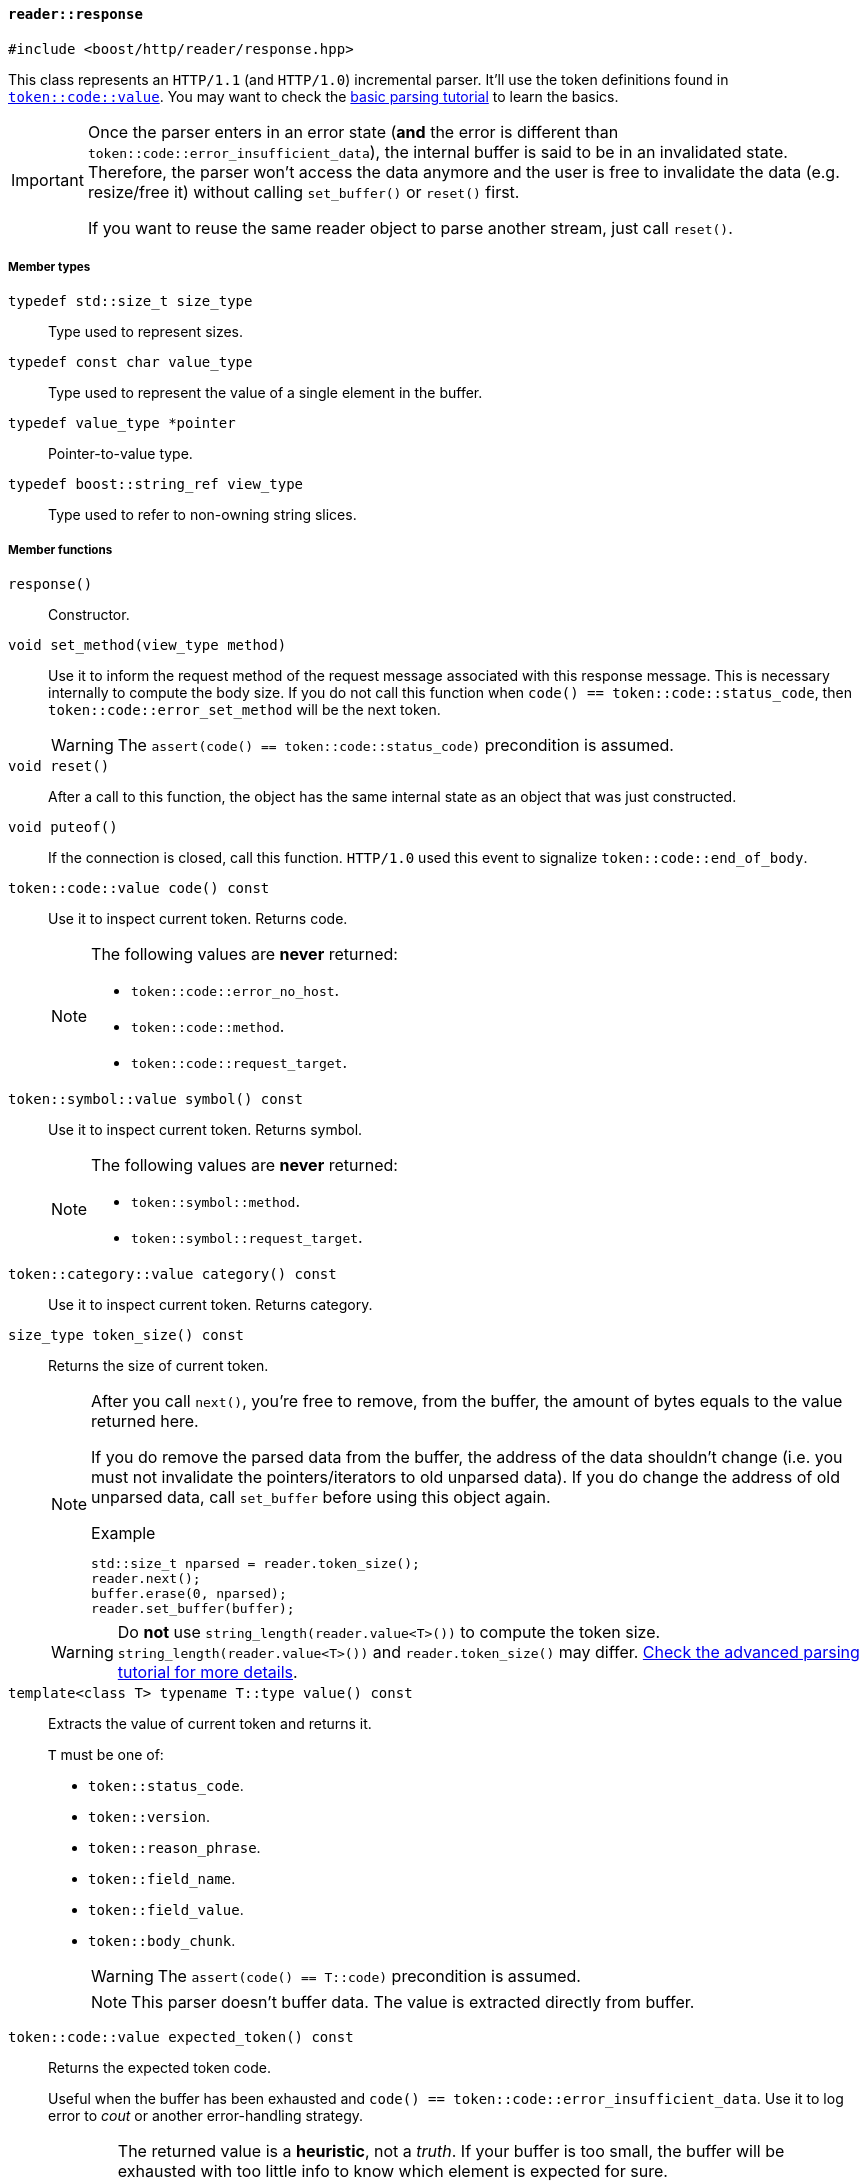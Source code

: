 [[reader_response]]
==== `reader::response`

[source,cpp]
----
#include <boost/http/reader/response.hpp>
----

This class represents an `HTTP/1.1` (and `HTTP/1.0`) incremental parser. It'll
use the token definitions found in <<token_code_value,`token::code::value`>>.
You may want to check the <<parsing_tutorial1,basic parsing tutorial>> to learn
the basics.

[IMPORTANT]
--
Once the parser enters in an error state (*and* the error is different than
`token::code::error_insufficient_data`), the internal buffer is said to be in an
invalidated state. Therefore, the parser won't access the data anymore and the
user is free to invalidate the data (e.g. resize/free it) without calling
`set_buffer()` or `reset()` first.

If you want to reuse the same reader object to parse another stream, just call
`reset()`.
--

===== Member types

`typedef std::size_t size_type`::

  Type used to represent sizes.

`typedef const char value_type`::

  Type used to represent the value of a single element in the buffer.

`typedef value_type *pointer`::

  Pointer-to-value type.

`typedef boost::string_ref view_type`::

  Type used to refer to non-owning string slices.

===== Member functions

`response()`::

  Constructor.

`void set_method(view_type method)`::

  Use it to inform the request method of the request message associated with
  this response message. This is necessary internally to compute the body
  size. If you do not call this function when `code() ==
  token::code::status_code`, then `token::code::error_set_method` will be the
  next token.
+
WARNING: The `assert(code() == token::code::status_code)` precondition is
assumed.

`void reset()`::

  After a call to this function, the object has the same internal state as an
  object that was just constructed.

`void puteof()`::

  If the connection is closed, call this function. `HTTP/1.0` used this event to
  signalize `token::code::end_of_body`.

`token::code::value code() const`::

  Use it to inspect current token. Returns code.
+
[NOTE]
--
The following values are *never* returned:

* `token::code::error_no_host`.
* `token::code::method`.
* `token::code::request_target`.
--

`token::symbol::value symbol() const`::

  Use it to inspect current token. Returns symbol.
+
[NOTE]
--
The following values are *never* returned:

* `token::symbol::method`.
* `token::symbol::request_target`.
--

`token::category::value category() const`::

  Use it to inspect current token. Returns category.

`size_type token_size() const`::

  Returns the size of current token.
+
[NOTE]
--
After you call `next()`, you're free to remove, from the buffer, the amount of
bytes equals to the value returned here.

If you do remove the parsed data from the buffer, the address of the data
shouldn't change (i.e. you must not invalidate the pointers/iterators to old
unparsed data). If you do change the address of old unparsed data, call
`set_buffer` before using this object again.

.Example

[source,cpp]
----
std::size_t nparsed = reader.token_size();
reader.next();
buffer.erase(0, nparsed);
reader.set_buffer(buffer);
----
--
+
WARNING: Do *not* use `string_length(reader.value<T>())` to compute the token
size. `string_length(reader.value<T>())` and `reader.token_size()` may
differ. <<parsing_tutorial2,Check the advanced parsing tutorial for more
details>>.

`template<class T> typename T::type value() const`::

  Extracts the value of current token and returns it.
+
`T` must be one of:
+
* `token::status_code`.
* `token::version`.
* `token::reason_phrase`.
* `token::field_name`.
* `token::field_value`.
* `token::body_chunk`.
+
WARNING: The `assert(code() == T::code)` precondition is assumed.
+
NOTE: This parser doesn't buffer data. The value is extracted directly from
buffer.

`token::code::value expected_token() const`::

  Returns the expected token code.
+
Useful when the buffer has been exhausted and `code() ==
token::code::error_insufficient_data`. Use it to log error to _cout_ or another
error-handling strategy.
+
[WARNING]
--
The returned value is a *heuristic*, not a _truth_. If your buffer is too small,
the buffer will be exhausted with too little info to know which element is
expected for sure.

For instance, `expected_token()` might return `token::code::field_name`, but
when you have enough info in the buffer, the actual token happens to be
`token::code::end_of_headers`.
--

`void next()`::

  Consumes the current token and advances in the buffer.
+
NOTE: Given the current token is complete (i.e. `code() !=
token::code::error_insufficient_data`), a call to this function *always*
consumes the current token.

`void set_buffer(asio::const_buffer inbuffer)`::

  Sets buffer to _inbuffer_.
+
[NOTE]
--
_inbuffer_ should hold the data at the same point of unparsed data from the
internal buffer from before this call.

.Example

[source,cpp]
----
std::size_t nparsed = reader.token_size();

// now unparsed data becomes ahead
// of `buffer.begin()`
reader.next();

reader.set_buffer(buffer + nparsed);
----
--
+
WARNING: The reader object follows the HTTP stream orchestrated by the
continuous flow of `set_buffer()` and `next()`. You should treat this region as
read-only. For instance, if I pass `"header-a: something"` to the reader and
then change the contents to `"header-a: another thing"`, there are no guarantees
about the reader object behaviour. You can safely change only the contents of
the buffer region not yet exposed to `reader` through
`reader.set_buffer(some_buffer)` (i.e. the region outside of `some_buffer` never
seen by `reader`).
+
[NOTE]
--
You're free to pass larger buffers at will.

You're also free to pass a buffer just as big as current token
(i.e. `token_size()`). In other words, you're free to shrink the buffer *if* the
new buffer is at least as big as current token.
--
+
[TIP]
--
If you want to free the buffer while maintaining the reader object valid, just
set the buffer to current token size, call `next()` and then set buffer to an
empty buffer.

Do notice that this will consume current token as well. And as values are
decoded directly from the buffer, this strategy is the only choice.

.Example

[source,cpp]
----
reader.set_buffer(boost::asio::buffer(buffer, reader.token_size()));
reader.next();
reader.set_buffer(boost::asio::const_buffer());
buffer.clear();
----
--

`size_type parsed_count() const`::

  Returns the number of bytes parsed *since `set_buffer` was last called*.
+
[TIP]
--
You can use it to go away with the `nparsed` variable shown in the
<<parsing_tutorial1,principles on parsing tutorial>>. I'm sorry about the “_you
must keep track of the number of discarded bytes_” lie I told you before, but as
https://channel9.msdn.com/Shows/Going+Deep/Cpp-and-Beyond-2012-Scott-Meyers-Universal-References-in-Cpp11[one
great explainer once told]:

[quote, Scott Meyers, C++ and Beyond 2012: Universal References in C++11]
____
As I look upon you... it occurs to me that you may not have the necessary level
of maturity to handle the truth.
____

That lie was useful to explain some core concepts behind this library.
--

===== See also

* <<request_response_diff,What are the differences between `reader::request` and
    `reader::response`?>>
